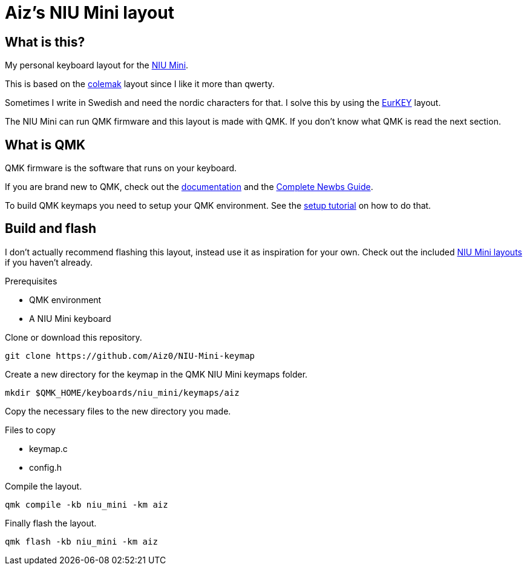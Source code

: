 = Aiz's NIU Mini layout

== What is this?
My personal keyboard layout for the link:https://kbdfans.com/products/niu-mini-40-diy-kit[NIU Mini].

This is based on the link:https://colemak.com/[colemak] layout since I like it more than qwerty.

Sometimes I write in Swedish and need the nordic characters for that. I solve this by using the link:https://eurkey.steffen.bruentjen.eu/[EurKEY] layout.

The NIU Mini can run QMK firmware and this layout is made with QMK. If you don't know what QMK is read the next section.

== What is QMK
QMK firmware is the software that runs on your keyboard.

If you are brand new to QMK, check out the link:https://docs.qmk.fm/#/[documentation] and the link:https://docs.qmk.fm/#/newbs[Complete Newbs Guide].

To build QMK keymaps you need to setup your QMK environment. See the link:https://docs.qmk.fm/#/newbs_getting_started[setup tutorial] on how to do that.

== Build and flash
I don't actually recommend flashing this layout, instead use it as inspiration for your own.
Check out the included link:https://github.com/qmk/qmk_firmware/tree/master/keyboards/niu_mini/keymaps[NIU Mini layouts] if you haven't already.

.Prerequisites
- QMK environment
- A NIU Mini keyboard

Clone or download this repository.
----
git clone https://github.com/Aiz0/NIU-Mini-keymap
----
Create a new directory for the keymap in the QMK NIU Mini keymaps folder.

----
mkdir $QMK_HOME/keyboards/niu_mini/keymaps/aiz
----

Copy the necessary files to the new directory you made.

.Files to copy
- keymap.c
- config.h

Compile the layout.
----
qmk compile -kb niu_mini -km aiz
----

Finally flash the layout.
----
qmk flash -kb niu_mini -km aiz
----
